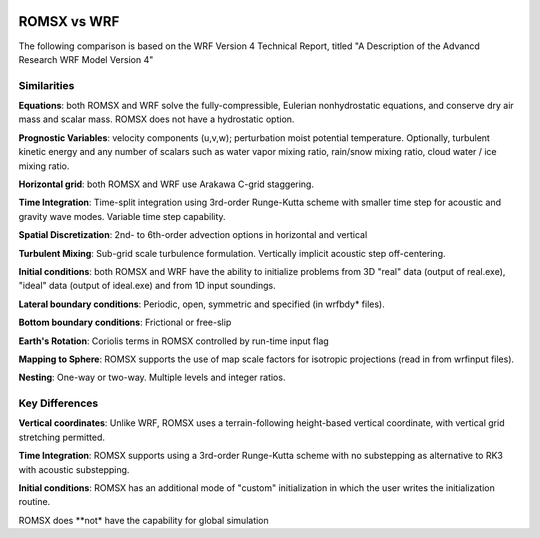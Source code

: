  .. role:: cpp(code)
    :language: c++

.. _ROMSXvsWRF:

ROMSX vs WRF
===============

The following comparison is based on the WRF Version 4 Technical Report, titled
"A Description of the Advancd Research WRF Model Version 4"

Similarities
--------------------

**Equations**: both ROMSX and WRF solve the fully-compressible, Eulerian nonhydrostatic equations, and conserve
dry air mass and scalar mass.  ROMSX does not have a hydrostatic option.

**Prognostic Variables**: velocity components (u,v,w); perturbation moist potential temperature.  Optionally,
turbulent kinetic energy and any number of scalars such as water vapor mixing ratio, rain/snow mixing ratio,
cloud water / ice mixing ratio.

**Horizontal grid**: both ROMSX and WRF use Arakawa C-grid staggering.

**Time Integration**: Time-split integration using 3rd-order Runge-Kutta scheme with smaller time step for
acoustic and gravity wave modes.  Variable time step capability.

**Spatial Discretization**: 2nd- to 6th-order advection options in horizontal and vertical

**Turbulent Mixing**: Sub-grid scale turbulence formulation.  Vertically implicit acoustic step off-centering.

**Initial conditions**: both ROMSX and WRF have the ability to initialize problems from
3D "real" data (output of real.exe), "ideal" data (output of ideal.exe) and from 1D input soundings.

**Lateral boundary conditions**: Periodic, open, symmetric and specified (in wrfbdy* files).

**Bottom boundary conditions**: Frictional or free-slip

**Earth's Rotation**: Coriolis terms in ROMSX controlled by run-time input flag

**Mapping to Sphere**: ROMSX supports the use of map scale factors for isotropic projections (read in from
wrfinput files).

**Nesting**: One-way or two-way.  Multiple levels and integer ratios.



Key Differences
--------------------

**Vertical coordinates**: Unlike WRF, ROMSX uses a terrain-following height-based vertical coordinate,
with vertical grid stretching permitted.

**Time Integration**: ROMSX supports using a 3rd-order Runge-Kutta scheme with no substepping as alternative to RK3 with acoustic substepping.

**Initial conditions**: ROMSX has an additional mode of "custom" initialization in which
the user writes the initialization routine.

ROMSX does **not* have the capability for global simulation

